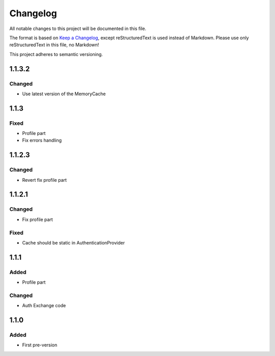 =========
Changelog
=========

All notable changes to this project will be documented in this file.

The format is based on `Keep a Changelog <https://keepachangelog.com/en/1.0.0/>`_, except reStructuredText is used instead of Markdown.
Please use only reStructuredText in this file, no Markdown!

This project adheres to semantic versioning.

1.1.3.2
-------
Changed
*******
- Use latest version of the MemoryCache

1.1.3
-----
Fixed
*****
- Profile part
- Fix errors handling

1.1.2.3
-------
Changed
*******
- Revert fix profile part

1.1.2.1
-------
Changed
*******
- Fix profile part

Fixed
*****
- Cache should be static in AuthenticationProvider

1.1.1
-----
Added
*****
- Profile part
Changed
*******
- Auth Exchange code

1.1.0
-----
Added
*****
- First pre-version
